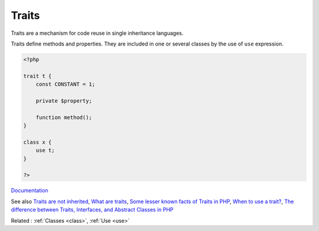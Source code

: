 .. _trait:
.. meta::
	:description:
		Traits: Traits are a mechanism for code reuse in single inheritance languages.
	:twitter:card: summary_large_image
	:twitter:site: @exakat
	:twitter:title: Traits
	:twitter:description: Traits: Traits are a mechanism for code reuse in single inheritance languages
	:twitter:creator: @exakat
	:og:title: Traits
	:og:type: article
	:og:description: Traits are a mechanism for code reuse in single inheritance languages
	:og:url: https://php-dictionary.readthedocs.io/en/latest/dictionary/trait.ini.html
	:og:locale: en


Traits
------

Traits are a mechanism for code reuse in single inheritance languages.

Traits define methods and properties. They are included in one or several classes by the use of ``use`` expression.


.. code-block:: php
   
   <?php
   
   trait t {
       const CONSTANT = 1;
       
       private $property;
   
       function method();
   }
   
   class x { 
       use t;
   }
   
   ?>


`Documentation <https://www.php.net/manual/en/language.oop5.traits.php>`__

See also `Traits are not inherited <https://doeken.org/tip/traits_are_not_inherited>`_, `What are traits <https://riptutorial.com/php/example/10952/what-is-a-trait->`_, `Some lesser known facts of Traits in PHP <https://www.amitmerchant.com/some-lesser-known-facts-traits-php/>`_, `When to use a trait? <https://matthiasnoback.nl/2022/07/when-to-use-a-trait/>`_, `The difference between Traits, Interfaces, and Abstract Classes in PHP <https://aschmelyun.com/blog/the-difference-between-traits-interfaces-and-abstract-classes-in-php/>`_

Related : :ref:`Classes <class>`, :ref:`Use <use>`
